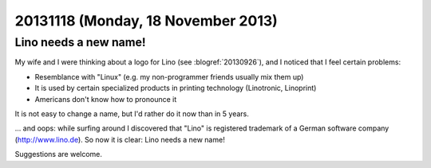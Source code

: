 ===================================
20131118 (Monday, 18 November 2013)
===================================

Lino needs a new name!
----------------------

My wife and I were thinking about a logo for Lino (see
:blogref:`20130926`), and I noticed that I feel
certain problems:

- Resemblance with "Linux" (e.g. my non-programmer friends usually
  mix them up)
- It is used by certain specialized products in printing technology
  (Linotronic, Linoprint)
- Americans don't know how to pronounce it


It is not easy to change a name, but I'd rather do it now than in 5
years.

... and oops: while surfing around I discovered that 
"Lino" is registered trademark of a 
German software company (http://www.lino.de).
So now it is clear: Lino needs a new name!

Suggestions are welcome.
